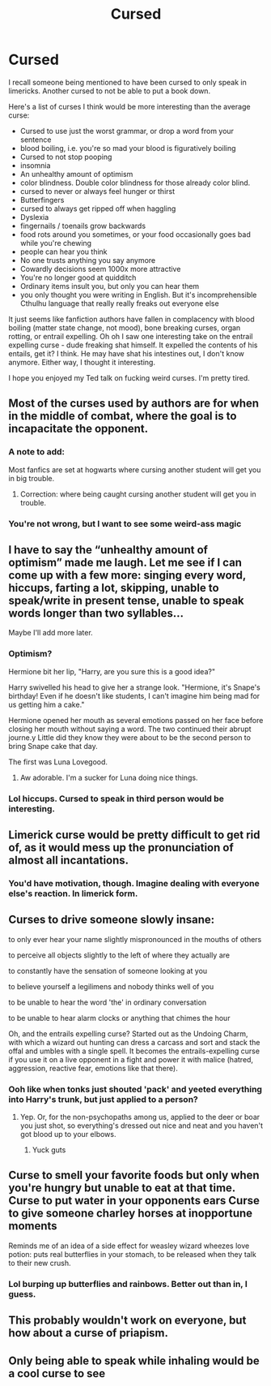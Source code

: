#+TITLE: Cursed

* Cursed
:PROPERTIES:
:Author: Uhhhmaybe2018
:Score: 11
:DateUnix: 1553139488.0
:DateShort: 2019-Mar-21
:END:
I recall someone being mentioned to have been cursed to only speak in limericks. Another cursed to not be able to put a book down.

Here's a list of curses I think would be more interesting than the average curse:

- Cursed to use just the worst grammar, or drop a word from your sentence
- blood boiling, i.e. you're so mad your blood is figuratively boiling
- Cursed to not stop pooping
- insomnia
- An unhealthy amount of optimism
- color blindness. Double color blindness for those already color blind.
- cursed to never or always feel hunger or thirst
- Butterfingers
- cursed to always get ripped off when haggling
- Dyslexia
- fingernails / toenails grow backwards
- food rots around you sometimes, or your food occasionally goes bad while you're chewing
- people can hear you think
- No one trusts anything you say anymore
- Cowardly decisions seem 1000x more attractive
- You're no longer good at quidditch
- Ordinary items insult you, but only you can hear them
- you only thought you were writing in English. But it's incomprehensible Cthulhu language that really really freaks out everyone else

It just seems like fanfiction authors have fallen in complacency with blood boiling (matter state change, not mood), bone breaking curses, organ rotting, or entrail expelling. Oh oh I saw one interesting take on the entrail expelling curse - dude freaking shat himself. It expelled the contents of his entails, get it? I think. He may have shat his intestines out, I don't know anymore. Either way, I thought it interesting.

I hope you enjoyed my Ted talk on fucking weird curses. I'm pretty tired.


** Most of the curses used by authors are for when in the middle of combat, where the goal is to incapacitate the opponent.
:PROPERTIES:
:Author: Jahoan
:Score: 9
:DateUnix: 1553141312.0
:DateShort: 2019-Mar-21
:END:

*** A note to add:

Most fanfics are set at hogwarts where cursing another student will get you in big trouble.
:PROPERTIES:
:Author: bonsly24
:Score: 8
:DateUnix: 1553144839.0
:DateShort: 2019-Mar-21
:END:

**** Correction: where being caught cursing another student will get you in trouble.
:PROPERTIES:
:Author: RisingEarth
:Score: 7
:DateUnix: 1553177889.0
:DateShort: 2019-Mar-21
:END:


*** You're not wrong, but I want to see some weird-ass magic
:PROPERTIES:
:Author: Uhhhmaybe2018
:Score: 1
:DateUnix: 1553210643.0
:DateShort: 2019-Mar-22
:END:


** I have to say the “unhealthy amount of optimism” made me laugh. Let me see if I can come up with a few more: singing every word, hiccups, farting a lot, skipping, unable to speak/write in present tense, unable to speak words longer than two syllables...

Maybe I'll add more later.
:PROPERTIES:
:Author: silver_fire_lizard
:Score: 10
:DateUnix: 1553146572.0
:DateShort: 2019-Mar-21
:END:

*** Optimism?

Hermione bit her lip, "Harry, are you sure this is a good idea?"

Harry swivelled his head to give her a strange look. "Hermione, it's Snape's birthday! Even if he doesn't like students, I can't imagine him being mad for us getting him a cake."

Hermione opened her mouth as several emotions passed on her face before closing her mouth without saying a word. The two continued their abrupt journe.y Little did they know they were about to be the second person to bring Snape cake that day.

The first was Luna Lovegood.
:PROPERTIES:
:Author: RisingEarth
:Score: 9
:DateUnix: 1553178225.0
:DateShort: 2019-Mar-21
:END:

**** Aw adorable. I'm a sucker for Luna doing nice things.
:PROPERTIES:
:Author: Uhhhmaybe2018
:Score: 1
:DateUnix: 1553210759.0
:DateShort: 2019-Mar-22
:END:


*** Lol hiccups. Cursed to speak in third person would be interesting.
:PROPERTIES:
:Author: Uhhhmaybe2018
:Score: 1
:DateUnix: 1553210688.0
:DateShort: 2019-Mar-22
:END:


** Limerick curse would be pretty difficult to get rid of, as it would mess up the pronunciation of almost all incantations.
:PROPERTIES:
:Author: 15_Redstones
:Score: 3
:DateUnix: 1553147780.0
:DateShort: 2019-Mar-21
:END:

*** You'd have motivation, though. Imagine dealing with everyone else's reaction. In limerick form.
:PROPERTIES:
:Author: Uhhhmaybe2018
:Score: 1
:DateUnix: 1553210834.0
:DateShort: 2019-Mar-22
:END:


** Curses to drive someone slowly insane:

to only ever hear your name slightly mispronounced in the mouths of others

to perceive all objects slightly to the left of where they actually are

to constantly have the sensation of someone looking at you

to believe yourself a legilimens and nobody thinks well of you

to be unable to hear the word 'the' in ordinary conversation

to be unable to hear alarm clocks or anything that chimes the hour

Oh, and the entrails expelling curse? Started out as the Undoing Charm, with which a wizard out hunting can dress a carcass and sort and stack the offal and umbles with a single spell. It becomes the entrails-expelling curse if you use it on a live opponent in a fight and power it with malice (hatred, aggression, reactive fear, emotions like that there).
:PROPERTIES:
:Author: ConsiderableHat
:Score: 3
:DateUnix: 1553158641.0
:DateShort: 2019-Mar-21
:END:

*** Ooh like when tonks just shouted 'pack' and yeeted everything into Harry's trunk, but just applied to a person?
:PROPERTIES:
:Author: Uhhhmaybe2018
:Score: 1
:DateUnix: 1553210987.0
:DateShort: 2019-Mar-22
:END:

**** Yep. Or, for the non-psychopaths among us, applied to the deer or boar you just shot, so everything's dressed out nice and neat and you haven't got blood up to your elbows.
:PROPERTIES:
:Author: ConsiderableHat
:Score: 1
:DateUnix: 1553211717.0
:DateShort: 2019-Mar-22
:END:

***** Yuck guts
:PROPERTIES:
:Author: Uhhhmaybe2018
:Score: 1
:DateUnix: 1553222537.0
:DateShort: 2019-Mar-22
:END:


** Curse to smell your favorite foods but only when you're hungry but unable to eat at that time. Curse to put water in your opponents ears Curse to give someone charley horses at inopportune moments

Reminds me of an idea of a side effect for weasley wizard wheezes love potion: puts real butterflies in your stomach, to be released when they talk to their new crush.
:PROPERTIES:
:Author: zombieqatz
:Score: 1
:DateUnix: 1553181329.0
:DateShort: 2019-Mar-21
:END:

*** Lol burping up butterflies and rainbows. Better out than in, I guess.
:PROPERTIES:
:Author: Uhhhmaybe2018
:Score: 2
:DateUnix: 1553211045.0
:DateShort: 2019-Mar-22
:END:


** This probably wouldn't work on everyone, but how about a curse of priapism.
:PROPERTIES:
:Author: Raesong
:Score: 1
:DateUnix: 1553230599.0
:DateShort: 2019-Mar-22
:END:


** Only being able to speak while inhaling would be a cool curse to see
:PROPERTIES:
:Author: sc770
:Score: 1
:DateUnix: 1553402430.0
:DateShort: 2019-Mar-24
:END:
